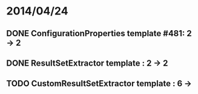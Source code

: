 * 2014/04/24
** DONE ConfigurationProperties template #481: 2 -> 2
** DONE ResultSetExtractor template : 2 -> 2
** TODO CustomResultSetExtractor template : 6 ->
   
